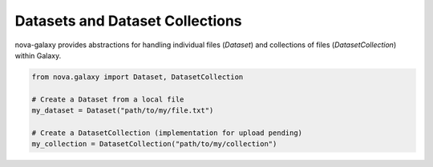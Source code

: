 .. _datasets:

Datasets and Dataset Collections
--------------------------------

nova-galaxy provides abstractions for handling individual files (`Dataset`) and collections of files (`DatasetCollection`) within Galaxy.

.. code-block:: python

   from nova.galaxy import Dataset, DatasetCollection

   # Create a Dataset from a local file
   my_dataset = Dataset("path/to/my/file.txt")

   # Create a DatasetCollection (implementation for upload pending)
   my_collection = DatasetCollection("path/to/my/collection")